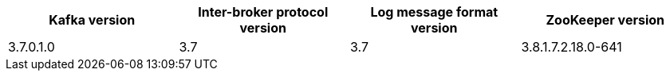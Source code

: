 // This assembly is included in the following assemblies:
//
// assembly_upgrade-kafka-versions.adoc
// Generated by documentation/supported-version.sh during the build
// DO NOT EDIT BY HAND
[options="header"]
|=================
|Kafka version |Inter-broker protocol version |Log message format version| ZooKeeper version
| 3.7.0.1.0 | 3.7 | 3.7 | 3.8.1.7.2.18.0-641
|=================
